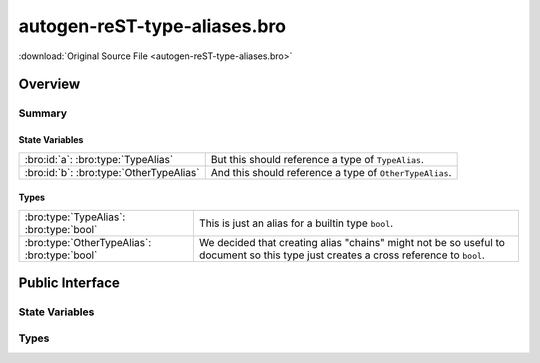.. Automatically generated.  Do not edit.

autogen-reST-type-aliases.bro
=============================

:download:`Original Source File <autogen-reST-type-aliases.bro>`

Overview
--------


Summary
~~~~~~~
State Variables
###############
======================================= =======================================================
:bro:id:`a`: :bro:type:`TypeAlias`      But this should reference a type of ``TypeAlias``.

:bro:id:`b`: :bro:type:`OtherTypeAlias` And this should reference a type of ``OtherTypeAlias``.
======================================= =======================================================

Types
#####
============================================ ==========================================================================
:bro:type:`TypeAlias`: :bro:type:`bool`      This is just an alias for a builtin type ``bool``.

:bro:type:`OtherTypeAlias`: :bro:type:`bool` We decided that creating alias "chains" might not be so useful to document
                                             so this type just creates a cross reference to ``bool``.
============================================ ==========================================================================

Public Interface
----------------
State Variables
~~~~~~~~~~~~~~~
.. bro:id:: a

   :Type: :bro:type:`TypeAlias`

   But this should reference a type of ``TypeAlias``.

.. bro:id:: b

   :Type: :bro:type:`OtherTypeAlias`

   And this should reference a type of ``OtherTypeAlias``.

Types
~~~~~
.. bro:type:: TypeAlias

   :Type: :bro:type:`bool`

   This is just an alias for a builtin type ``bool``.

.. bro:type:: OtherTypeAlias

   :Type: :bro:type:`bool`

   We decided that creating alias "chains" might not be so useful to document
   so this type just creates a cross reference to ``bool``.

